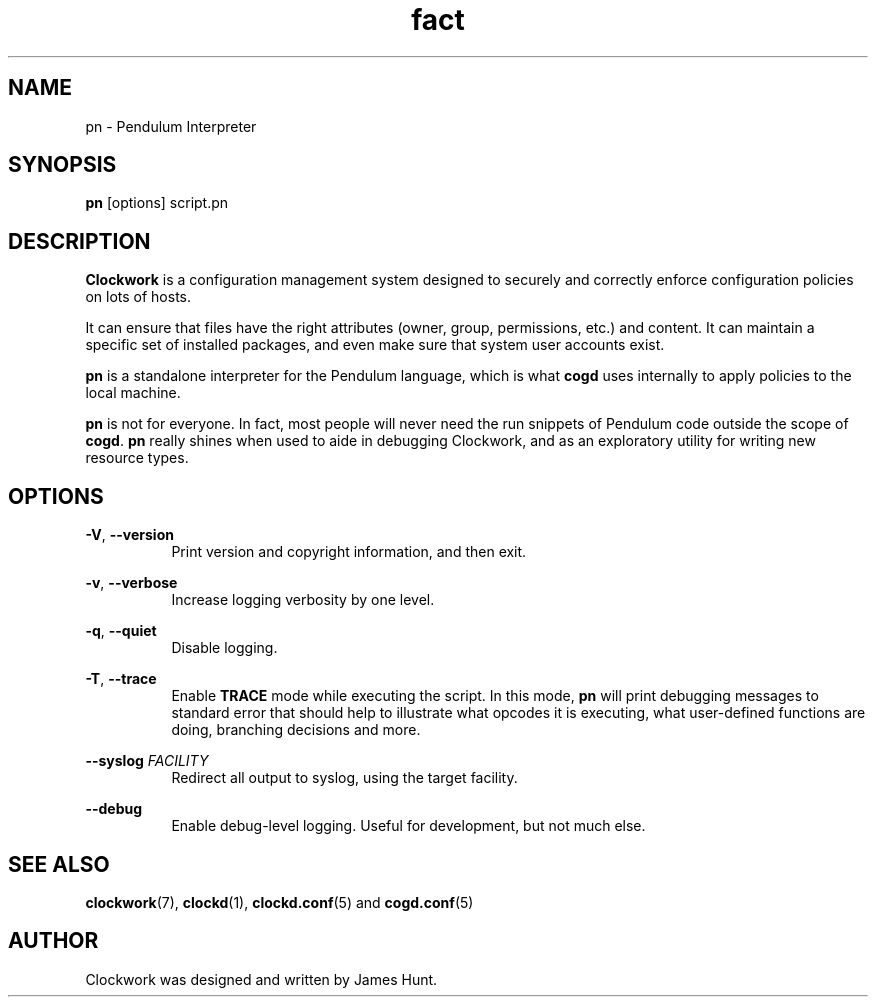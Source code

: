 \"  Clockwork is free software: you can redistribute it and/or modify
\"  it under the terms of the GNU General Public License as published by
\"  the Free Software Foundation, either version 3 of the License, or
\"  (at your option) any later version.
\"
\"  Clockwork is distributed in the hope that it will be useful,
\"  but WITHOUT ANY WARRANTY; without even the implied warranty of
\"  MERCHANTABILITY or FITNESS FOR A PARTICULAR PURPOSE.  See the
\"  GNU General Public License for more details.
\"
\"  You should have received a copy of the GNU General Public License
\"  along with Clockwork.  If not, see <http://www.gnu.org/licenses/>.
\"

.TH fact "1" "June 2014" "Clockwork" "Pendulum Interpreter"
.SH NAME
.PP
pn \- Pendulum Interpreter

.SH SYNOPSIS
.PP
\fBpn\fR [options] script.pn

.SH DESCRIPTION
.PP
\fBClockwork\fR is a configuration management system designed to
securely and correctly enforce configuration policies on lots of
hosts.
.PP
It can ensure that files have the right attributes (owner,
group, permissions, etc.) and content.  It can maintain a specific
set of installed packages, and even make sure that system user
accounts exist.
.PP
\fBpn\fR is a standalone interpreter for the Pendulum language,
which is what \fBcogd\fR uses internally to apply policies to the
local machine.
.PP
\fBpn\fR is not for everyone.  In fact, most people will never need
the run snippets of Pendulum code outside the scope of \fBcogd\fR.
\fBpn\fR really shines when used to aide in debugging Clockwork,
and as an exploratory utility for writing new resource types.
.PP

.SH OPTIONS
.PP
\fB\-V\fR, \fB\-\-version\fR
.RS 8
Print version and copyright information, and then exit.
.RE

.PP
\fB\-v\fR, \fB\-\-verbose\fR
.RS 8
Increase logging verbosity by one level.
.RE

.PP
\fB\-q\fR, \fB\-\-quiet\fR
.RS 8
Disable logging.
.RE

.PP
\fB\-T\fR, \fB\-\-trace\fR
.RS 8
Enable \fBTRACE\fR mode while executing the script.
In this mode, \fBpn\fR will print debugging messages to standard
error that should help to illustrate what opcodes it is executing,
what user-defined functions are doing, branching decisions and more.
.RE

.PP
\fB\-\-syslog\fR \fIFACILITY\fR
.RS 8
Redirect all output to syslog, using the target facility.
.RE

.PP
\fB\-\-debug\fR
.RS 8
Enable debug-level logging.  Useful for development, but not much else.
.RE

.SH SEE ALSO
.PP
\fBclockwork\fR(7), \fBclockd\fR(1), \fBclockd.conf\fR(5) and
\fBcogd.conf\fR(5)

.SH AUTHOR
.PP
Clockwork was designed and written by James Hunt.
